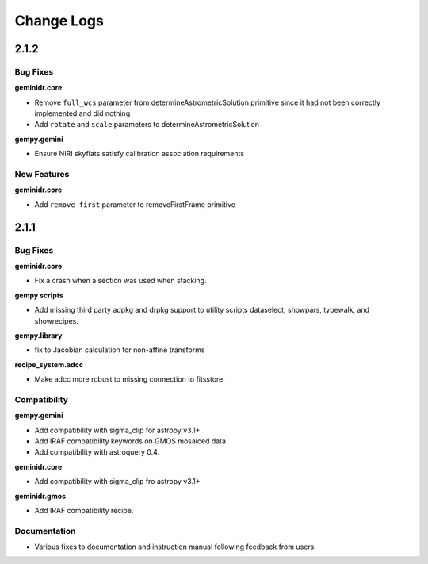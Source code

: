 .. changes.rst

.. _changes:

***********
Change Logs
***********

2.1.2
=====

Bug Fixes
---------

**geminidr.core**

* Remove ``full_wcs`` parameter from determineAstrometricSolution primitive
  since it had not been correctly implemented and did nothing

* Add ``rotate`` and ``scale`` parameters to determineAstrometricSolution

**gempy.gemini**

* Ensure NIRI skyflats satisfy calibration association requirements

New Features
------------

**geminidr.core**

* Add ``remove_first`` parameter to removeFirstFrame primitive

2.1.1
=====

Bug Fixes
---------

**geminidr.core**

* Fix a crash when a section was used when stacking.

**gempy scripts**

* Add missing third party adpkg and drpkg support to utility scripts dataselect, showpars, typewalk, and showrecipes.

**gempy.library**

* fix to Jacobian calculation for non-affine transforms 

**recipe_system.adcc**

* Make adcc more robust to missing connection to fitsstore.


Compatibility
-------------

**gempy.gemini**

* Add compatibility with sigma_clip for astropy v3.1+
* Add IRAF compatibility keywords on GMOS mosaiced data.
* Add compatibility with astroquery 0.4.

**geminidr.core**

* Add compatibility with sigma_clip fro astropy v3.1+ 
  
**geminidr.gmos**

* Add IRAF compatibility recipe.


Documentation
-------------

* Various fixes to documentation and instruction manual following feedback from users.